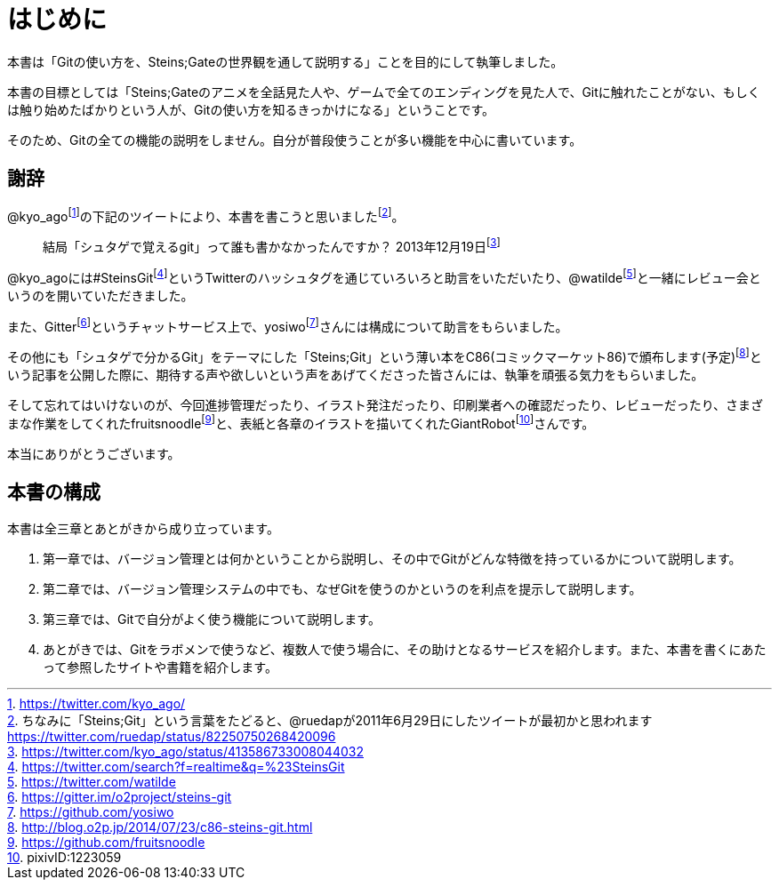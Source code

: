 [[chapter0-introduction]]
= はじめに
:imagesdir: Ch0_Introduction/

本書は「Gitの使い方を、Steins;Gateの世界観を通して説明する」ことを目的にして執筆しました。

本書の目標としては「Steins;Gateのアニメを全話見た人や、ゲームで全てのエンディングを見た人で、Gitに触れたことがない、もしくは触り始めたばかりという人が、Gitの使い方を知るきっかけになる」ということです。

そのため、Gitの全ての機能の説明をしません。自分が普段使うことが多い機能を中心に書いています。

## 謝辞

@kyo_agofootnote:[https://twitter.com/kyo_ago/]の下記のツイートにより、本書を書こうと思いましたfootnote:[ちなみに「Steins;Git」という言葉をたどると、@ruedapが2011年6月29日にしたツイートが最初かと思われます https://twitter.com/ruedap/status/82250750268420096]。

> 結局「シュタゲで覚えるgit」って誰も書かなかったんですか？
> 2013年12月19日footnote:[https://twitter.com/kyo_ago/status/413586733008044032]

@kyo_agoには#SteinsGitfootnote:[https://twitter.com/search?f=realtime&q=%23SteinsGit]というTwitterのハッシュタグを通じていろいろと助言をいただいたり、@watildefootnote:[https://twitter.com/watilde]と一緒にレビュー会というのを開いていただきました。

また、Gitterfootnote:[https://gitter.im/o2project/steins-git]というチャットサービス上で、yosiwofootnote:[https://github.com/yosiwo]さんには構成について助言をもらいました。

その他にも「シュタゲで分かるGit」をテーマにした「Steins;Git」という薄い本をC86(コミックマーケット86)で頒布します(予定)footnote:[http://blog.o2p.jp/2014/07/23/c86-steins-git.html]という記事を公開した際に、期待する声や欲しいという声をあげてくださった皆さんには、執筆を頑張る気力をもらいました。

そして忘れてはいけないのが、今回進捗管理だったり、イラスト発注だったり、印刷業者への確認だったり、レビューだったり、さまざまな作業をしてくれたfruitsnoodlefootnote:[https://github.com/fruitsnoodle]と、表紙と各章のイラストを描いてくれたGiantRobotfootnote:[pixivID:1223059]さんです。

本当にありがとうございます。

## 本書の構成

本書は全三章とあとがきから成り立っています。

1. 第一章では、バージョン管理とは何かということから説明し、その中でGitがどんな特徴を持っているかについて説明します。
2. 第二章では、バージョン管理システムの中でも、なぜGitを使うのかというのを利点を提示して説明します。
3. 第三章では、Gitで自分がよく使う機能について説明します。
4. あとがきでは、Gitをラボメンで使うなど、複数人で使う場合に、その助けとなるサービスを紹介します。また、本書を書くにあたって参照したサイトや書籍を紹介します。
